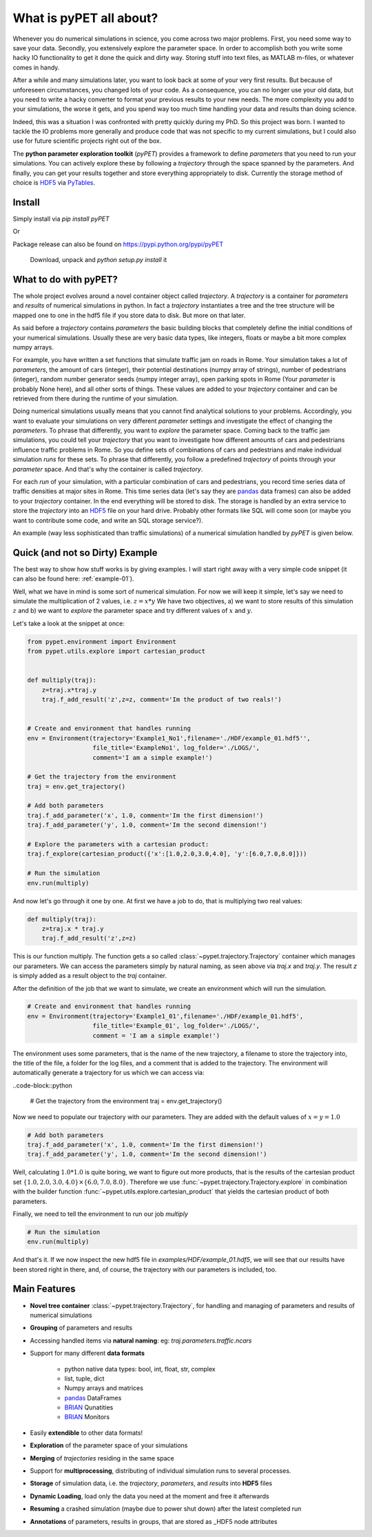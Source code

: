 ================================
What is pyPET all about?
================================

Whenever you do numerical simulations in science, you come across two major problems.
First, you need some way to save your data. Secondly, you extensively explore the parameter space.
In order to accomplish both you write some hacky IO functionality to get it done the quick and
dirty way. Storing stuff into text files, as MATLAB m-files, or whatever comes in handy.

After a while and many simulations later, you want to look back at some of your very
first results. But because of
unforeseen circumstances, you changed lots of your code. As a consequence, you can no longer
use your old data, but you need to write a hacky converter to format your previous results
to your new needs.
The more complexity you add to your simulations, the worse it gets, and you spend way
too much time handling your data and results than doing science.

Indeed, this was a situation I was confronted with pretty quickly during my PhD.
So this project was born. I wanted to tackle the IO problems more generally and produce code
that was not specific to my current simulations, but I could also use for future scientific
projects right out of the box.

The **python parameter exploration toolkit** (*pyPET*) provides a framework to define *parameters* that
you need to run your simulations.
You can actively explore these by following a *trajectory* through the space spanned
by the parameters.
And finally, you can get your results together and store everything appropriately to disk.
Currently the storage method of choice is HDF5_ via PyTables_.

.. _HDF5: http://www.hdfgroup.org/HDF5/

.. _PyTables: http://www.pytables.org/moin/PyTables

---------------------------
Install
---------------------------

Simply install via `pip install pyPET`

Or

Package release can also be found on https://pypi.python.org/pypi/pyPET

    Download, unpack and `python setup.py install` it

---------------------------------
What to do with pyPET?
---------------------------------

The whole project evolves around a novel container object called *trajectory*.
A *trajectory* is a container for *parameters* and *results* of numerical simulations
in python. In fact a *trajectory* instantiates a tree and the
tree structure will be mapped one to one in the hdf5 file if you store data to disk.
But more on that later.

As said before a *trajectory* contains *parameters* the basic building blocks that
completely define the initial conditions of your numerical simulations. Usually these are
very basic data types, like integers, floats or maybe a bit more complex numpy arrays.

For example, you have written a set functions that simulate traffic
jam on roads in Rome. Your simulation takes a lot of *parameters*, the amount of
cars (integer), their potential destinations (numpy array of strings),
number of pedestrians (integer),
random number generator seeds (numpy integer array), open parking spots in Rome
(Your *parameter* is probably None here), and all other sorts of things.
These values are added to your *trajectory* container and can be retrieved from there
during the runtime of your simulation.

Doing numerical simulations usually means that you cannot find analytical solutions to your
problems. Accordingly, you want to evaluate your simulations on very different *parameter* settings
and investigate the effect of changing the *parameters*. To phrase that differently, you want to
*explore* the parameter space. Coming back to the traffic jam simulations, you could tell your
*trajectory* that you want to investigate how different amounts of cars and pedestrians
influence traffic problems in Rome. So you define sets of combinations of cars and pedestrians
and make individual simulation *runs* for these sets. To phrase that differently, you follow a predefined
*trajectory* of points through your *parameter* space.
And that's why the container is called *trajectory*.

For each *run* of your simulation, with a particular combination of cars and pedestrians, you
record time series data of traffic densities at major sites in Rome. This time series data
(let's say they are pandas_ data frames) can also be added to your *trajectory* container.
In the end everything will be stored to disk. The storage is handled by an
extra service to store the *trajectory* into an
HDF5_ file on your hard drive. Probably other formats like SQL will come soon (or maybe you
want to contribute some code, and write an SQL storage service?).

An example (way less sophisticated than traffic simulations)
of a numerical simulation handled by *pyPET* is given below.


.. _HDF5: http://www.hdfgroup.org/HDF5/

.. _pandas: http://pandas.pydata.org/



--------------------------------
Quick (and not so Dirty) Example
--------------------------------

The best way to show how stuff works is by giving examples. I will start right away with a
very simple code snippet (it can also be found here: :ref:`example-01`).

Well, what we have in mind is some sort of numerical simulation. For now we will keep it simple,
let's say we need to simulate the multiplication of 2 values, i.e. :math:`z=x*y`
We have two objectives, a) we want to store results of this simulation :math:`z` and
b) we want to *explore* the parameter space and try different values of :math:`x` and :math:`y`.

Let's take a look at the snippet at once:

.. code-block:: python

    from pypet.environment import Environment
    from pypet.utils.explore import cartesian_product


    def multiply(traj):
        z=traj.x*traj.y
        traj.f_add_result('z',z=z, comment='Im the product of two reals!')


    # Create and environment that handles running
    env = Environment(trajectory='Example1_No1',filename='./HDF/example_01.hdf5'',
                      file_title='ExampleNo1', log_folder='./LOGS/',
                      comment='I am a simple example!')

    # Get the trajectory from the environment
    traj = env.get_trajectory()

    # Add both parameters
    traj.f_add_parameter('x', 1.0, comment='Im the first dimension!')
    traj.f_add_parameter('y', 1.0, comment='Im the second dimension!')

    # Explore the parameters with a cartesian product:
    traj.f_explore(cartesian_product({'x':[1.0,2.0,3.0,4.0], 'y':[6.0,7.0,8.0]}))

    # Run the simulation
    env.run(multiply)



And now let's go through it one by one. At first we have a job to do, that is multiplying two real
values:

.. code-block:: python

    def multiply(traj):
        z=traj.x * traj.y
        traj.f_add_result('z',z=z)

This is our function multiply. The function gets a so called :class:`~pypet.trajectory.Trajectory`
container which manages our parameters. We can access the parameters simply by natural naming,
as seen above via `traj.x` and `traj.y`. The result `z` is simply added as a result object to the
`traj` container.

After the definition of the job that we want to simulate, we create an environment which
will run the simulation.

.. code-block:: python

    # Create and environment that handles running
    env = Environment(trajectory='Example1_01',filename='./HDF/example_01.hdf5',
                      file_title='Example_01', log_folder='./LOGS/',
                      comment = 'I am a simple example!')


The environment uses some parameters, that is the name of the new trajectory, a filename to
store the trajectory into, the title of the file, a folder for the log files, and a
comment that is added to the trajectory.
The environment will automatically generate a trajectory for us which we can access via:


..code-block::python

    # Get the trajectory from the environment
    traj = env.get_trajectory()

Now we need to populate our trajectory with our parameters. They are added with the default values
of :math:`x=y=1.0`

.. code-block:: python

    # Add both parameters
    traj.f_add_parameter('x', 1.0, comment='Im the first dimension!')
    traj.f_add_parameter('y', 1.0, comment='Im the second dimension!')

Well, calculating :math:`1.0*1.0` is quite boring, we want to figure out more products, that is
the results of the cartesian product set :math:`\{1.0,2.0,3.0,4.0\} \times \{6.0,7.0,8.0\}`.
Therefore we use :func:`~pypet.trajectory.Trajectory.explore` in combination with the builder function
:func:`~pypet.utils.explore.cartesian_product` that yields the cartesian product of both parameters.

Finally, we need to tell the environment to run our job `multiply`

.. code-block:: python

    # Run the simulation
    env.run(multiply)

And that's it. If we now inspect the new hdf5 file in `examples/HDF/example_01.hdf5`,
we will see that our results have been stored right in there, and, of course, the trajectory with
our parameters is included, too.

.. image:: /figures/example_01.png



------------------------------
Main Features
------------------------------

* **Novel tree container** :class:`~pypet.trajectory.Trajectory`, for handling and managing of
  parameters and results of numerical simulations

* **Grouping** of parameters and results

* Accessing handled items via **natural naming**: eg: `traj.parameters.traffic.ncars`

* Support for many different **data formats**

    * python native data types: bool, int, float, str, complex

    * list, tuple, dict

    * Numpy arrays and matrices

    * pandas_ DataFrames

    * BRIAN_ Qunatities

    * BRIAN_ Monitors

* Easily **extendible** to other data formats!

* **Exploration** of the parameter space of your simulations

* **Merging** of *trajectories* residing in the same space

* Support for **multiprocessing**, distributing of individual simulation runs to several
  processes.

* **Storage** of simulation data, i.e. the *trajectory*, *parameters*, and *results* into
  **HDF5** files

* **Dynamic Loading**, load only the data you need at the moment and free it afterwards

* **Resuming** a crashed simulation (maybe due to power shut down) after the latest completed run

* **Annotations** of parameters, results in groups, that are stored as _HDF5 node attributes


.. _pandas: http://pandas.pydata.org/

.. _BRIAN: http://briansimulator.org/



